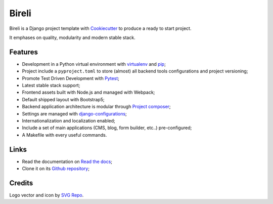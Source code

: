 .. _Python: https://www.python.org
.. _virtualenv: https://virtualenv.pypa.io
.. _pip: https://pip.pypa.io
.. _Django: https://www.djangoproject.com/
.. _Pytest: http://pytest.org
.. _Napoleon: https://sphinxcontrib-napoleon.readthedocs.org
.. _Flake8: http://flake8.readthedocs.org
.. _Sphinx: http://www.sphinx-doc.org
.. _tox: http://tox.readthedocs.io
.. _livereload: https://livereload.readthedocs.io
.. _reStructuredText: https://www.sphinx-doc.org/en/master/usage/restructuredtext/index.html
.. _django-configurations: https://django-configurations.readthedocs.io/en/stable/
.. _Project composer: https://project-composer.readthedocs.io/en/latest/
.. _Cookiecutter: https://cookiecutter.readthedocs.io/en/stable/


Bireli
======

Bireli is a Django project template with `Cookiecutter`_ to produce a ready to start
project.

It emphases on quality, modularity and modern stable stack.


Features
********

* Development in a Python virtual environment with `virtualenv`_ and `pip`_;
* Project include a ``pyproject.toml`` to store (almost) all backend tools
  configurations and project versioning;
* Promote Test Driven Development with `Pytest`_;
* Latest stable stack support;
* Frontend assets built with Node.js and managed with Webpack;
* Default shipped layout with Bootstrap5;
* Backend application architecture is modular through `Project composer`_;
* Settings are managed with `django-configurations`_;
* Internationalization and localization enabled;
* Include a set of main applications (CMS, blog, form builder, etc..) pre-configured;
* A Makefile with every useful commands.

Links
*****

* Read the documentation on `Read the docs <https://cookiecutter-bireli.readthedocs.io/>`_;
* Clone it on its `Github repository <https://github.com/sveetch/cookiecutter-bireli>`_;


Credits
*******

Logo vector and icon by `SVG Repo <https://www.svgrepo.com>`_.
